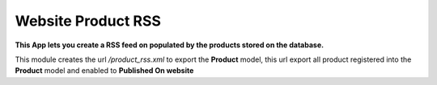Website Product RSS
===================

**This App lets you create a RSS feed on populated by the products stored on
the database.**

This module creates the url `/product_rss.xml` to export the **Product** model,
this url export all product registered into the **Product** model and enabled
to **Published On website**


